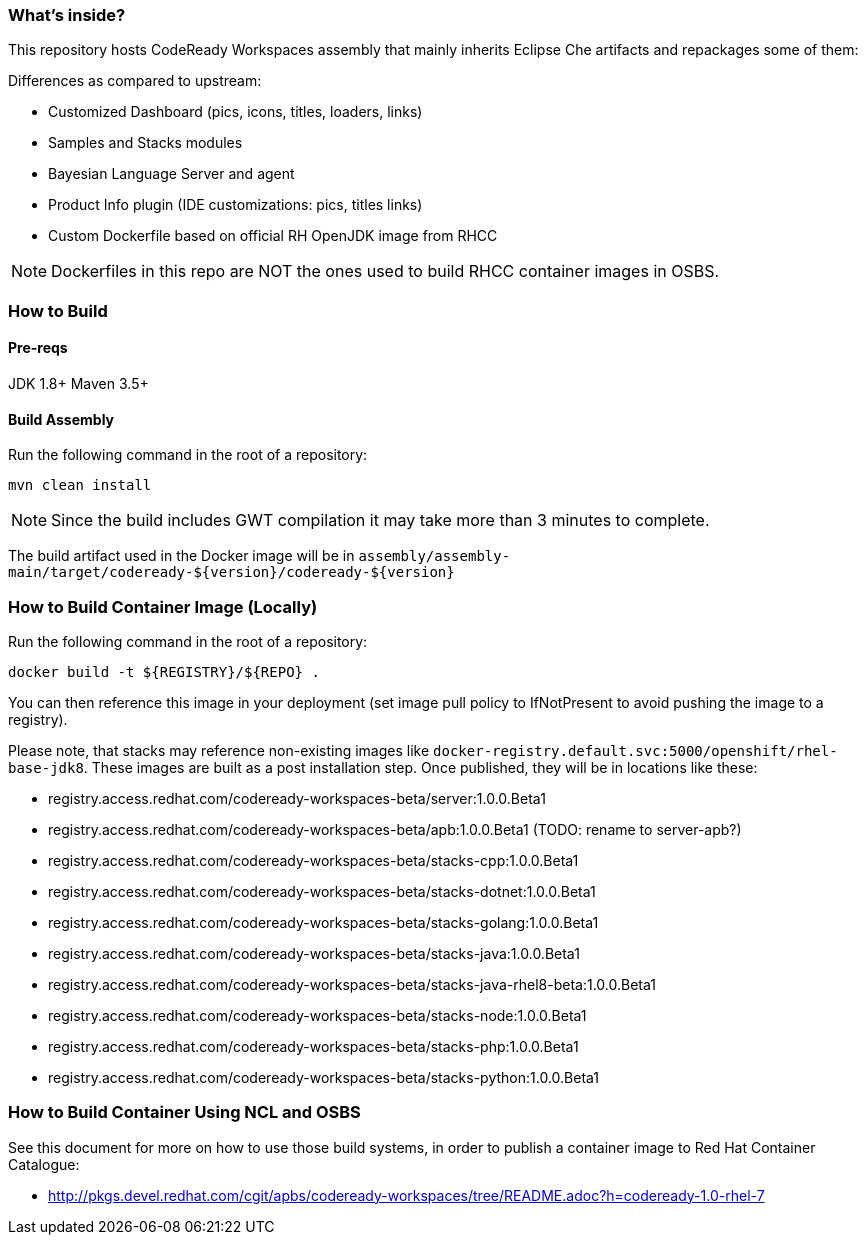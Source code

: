 ### What's inside?

This repository hosts CodeReady Workspaces assembly that mainly inherits Eclipse Che artifacts and repackages some of them:

Differences as compared to upstream:

* Customized Dashboard (pics, icons, titles, loaders, links)
* Samples and Stacks modules
* Bayesian Language Server and agent
* Product Info plugin (IDE customizations: pics, titles links)
* Custom Dockerfile based on official RH OpenJDK image from RHCC

NOTE: Dockerfiles in this repo are NOT the ones used to build RHCC container images in OSBS.

### How to Build

#### Pre-reqs

JDK 1.8+
Maven 3.5+

#### Build Assembly

Run the following command in the root of a repository:

```
mvn clean install
```

NOTE: Since the build includes GWT compilation it may take more than 3 minutes to complete.

The build artifact used in the Docker image will be in `assembly/assembly-main/target/codeready-${version}/codeready-${version}`


### How to Build Container Image (Locally)

Run the following command in the root of a repository:

```
docker build -t ${REGISTRY}/${REPO} .
```

You can then reference this image in your deployment (set image pull policy to IfNotPresent to avoid pushing the image to a registry).

Please note, that stacks may reference non-existing images like `docker-registry.default.svc:5000/openshift/rhel-base-jdk8`. These images are built as a post installation step. Once published, they will be in locations like these:

* registry.access.redhat.com/codeready-workspaces-beta/server:1.0.0.Beta1
* registry.access.redhat.com/codeready-workspaces-beta/apb:1.0.0.Beta1 (TODO: rename to server-apb?)
* registry.access.redhat.com/codeready-workspaces-beta/stacks-cpp:1.0.0.Beta1
* registry.access.redhat.com/codeready-workspaces-beta/stacks-dotnet:1.0.0.Beta1
* registry.access.redhat.com/codeready-workspaces-beta/stacks-golang:1.0.0.Beta1
* registry.access.redhat.com/codeready-workspaces-beta/stacks-java:1.0.0.Beta1
* registry.access.redhat.com/codeready-workspaces-beta/stacks-java-rhel8-beta:1.0.0.Beta1
* registry.access.redhat.com/codeready-workspaces-beta/stacks-node:1.0.0.Beta1
* registry.access.redhat.com/codeready-workspaces-beta/stacks-php:1.0.0.Beta1
* registry.access.redhat.com/codeready-workspaces-beta/stacks-python:1.0.0.Beta1


### How to Build Container Using NCL and OSBS

See this document for more on how to use those build systems, in order to publish a container image to Red Hat Container Catalogue:

* http://pkgs.devel.redhat.com/cgit/apbs/codeready-workspaces/tree/README.adoc?h=codeready-1.0-rhel-7
